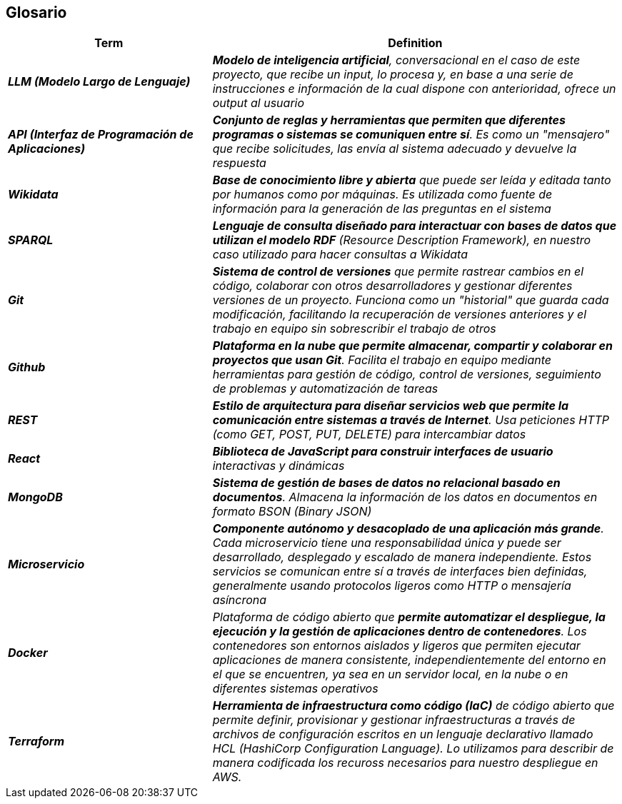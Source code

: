 ifndef::imagesdir[:imagesdir: ../images]

[[section-glossary]]
== Glosario

ifdef::arc42help[]
[role="arc42help"]
****
.Contenido
Los términos técnicos y de dominio más importantes que utilizan tus stakeholders al hablar del sistema.

También puedes usar el glosario como fuente de traducciones si trabajas en equipos multilingües.

.Motivación
Debes definir claramente tus términos para que todos los stakeholders:

* tengan una comprensión idéntica de estos términos
* no utilicen sinónimos ni homónimos

.Formato
Una tabla con las columnas <Término> y <Definición>.

Se pueden agregar más columnas si necesitas traducciones.

.Información adicional
Consulta https://docs.arc42.org/section-12/[Glossary] en la documentación de arc42.

****
endif::arc42help[]

[cols="e,2e" options="header"]
|===
|Term |Definition

| **LLM (Modelo Largo de Lenguaje)**
| **Modelo de inteligencia artificial**, conversacional en el caso de este proyecto, que recibe un input, 
lo procesa y, en base a una serie de instrucciones e información de la cual dispone con anterioridad, 
ofrece un output al usuario

| **API (Interfaz de Programación de Aplicaciones)**
| **Conjunto de reglas y herramientas que permiten que diferentes programas 
o sistemas se comuniquen entre sí**. Es como un "mensajero" que recibe solicitudes, las envía al sistema adecuado y devuelve la respuesta

| **Wikidata**
| **Base de conocimiento libre y abierta** que puede ser leída y editada tanto por humanos como por máquinas. 
Es utilizada como fuente de información para la generación de las preguntas en el sistema

| **SPARQL**
| **Lenguaje de consulta diseñado para interactuar con bases de datos que utilizan el modelo RDF** (Resource Description Framework), 
en nuestro caso utilizado para hacer consultas a Wikidata

| **Git**
| **Sistema de control de versiones** que permite rastrear cambios en el código, colaborar con otros desarrolladores 
y gestionar diferentes versiones de un proyecto. Funciona como un "historial" que guarda cada modificación, 
facilitando la recuperación de versiones anteriores y el trabajo en equipo sin sobrescribir el trabajo de otros

| **Github**
| **Plataforma en la nube que permite almacenar, compartir y colaborar en proyectos que usan Git**. 
Facilita el trabajo en equipo mediante herramientas para gestión de código, control de versiones, 
seguimiento de problemas y automatización de tareas

| **REST**
| **Estilo de arquitectura para diseñar servicios web que permite la comunicación entre sistemas a 
través de Internet**. Usa peticiones HTTP (como GET, POST, PUT, DELETE) para intercambiar datos

| **React**
| **Biblioteca de JavaScript para construir interfaces de usuario** interactivas y dinámicas

| **MongoDB**
| **Sistema de gestión de bases de datos no relacional basado en documentos**. Almacena la información de los datos
en documentos en formato BSON (Binary JSON)

| ** Microservicio**
| **Componente autónomo y desacoplado de una aplicación más grande**. 
Cada microservicio tiene una responsabilidad única y puede ser desarrollado, desplegado y escalado de manera independiente. 
Estos servicios se comunican entre sí a través de interfaces bien definidas, generalmente usando protocolos ligeros 
como HTTP o mensajería asíncrona

| **Docker**
| Plataforma de código abierto que **permite automatizar el despliegue, la ejecución y la gestión de aplicaciones 
dentro de contenedores**. Los contenedores son entornos aislados y ligeros que permiten ejecutar aplicaciones de manera 
consistente, independientemente del entorno en el que se encuentren, ya sea en un servidor local, en la nube o en diferentes 
sistemas operativos

| **Terraform**
| **Herramienta de infraestructura como código (IaC)** de código abierto que permite definir, provisionar y gestionar 
infraestructuras a través de archivos de configuración escritos en un lenguaje declarativo llamado 
HCL (HashiCorp Configuration Language).
Lo utilizamos para describir de manera codificada los recuross necesarios para nuestro despliegue en AWS.
|===